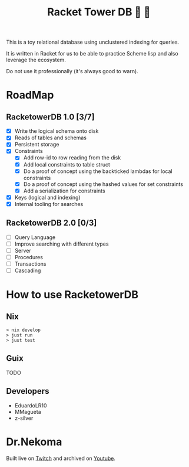 #+TITLE: Racket Tower DB 🎾 🏰

This is a toy relational database using unclustered indexing for queries.

It is written in Racket for us to be able to practice Scheme lisp and also leverage the
ecosystem.

Do not use it professionally (it's always good to warn).

* RoadMap

** RacketowerDB 1.0 [3/7]
 - [X] Write the logical schema onto disk
 - [X] Reads of tables and schemas
 - [X] Persistent storage
 - [X] Constraints
  + [X] Add row-id to row reading from the disk
  + [X] Add local constraints to table struct
  + [X] Do a proof of concept using the backticked lambdas for local constraints
  + [X] Do a proof of concept using the hashed values for set constraints
  + [X] Add a serialization for constraints
 - [X] Keys (logical and indexing)
 - [X] Internal tooling for searches
** RacketowerDB 2.0 [0/3]
 - [ ] Query Language
 - [ ] Improve searching with different types   
 - [ ] Server
 - [ ] Procedures
 - [ ] Transactions
 - [ ] Cascading

* How to use RacketowerDB

** Nix

#+begin_src shell
  > nix develop
  > just run
  > just test
#+end_src

** Guix

TODO

** Developers

- EduardoLR10
- MMagueta
- z-silver

* Dr.Nekoma

Built live on [[https://www.twitch.tv/drnekoma][Twitch]] and archived on [[https://www.youtube.com/channel/UCMyzdYsPiBU3xoqaOeahr6Q)][Youtube]].
